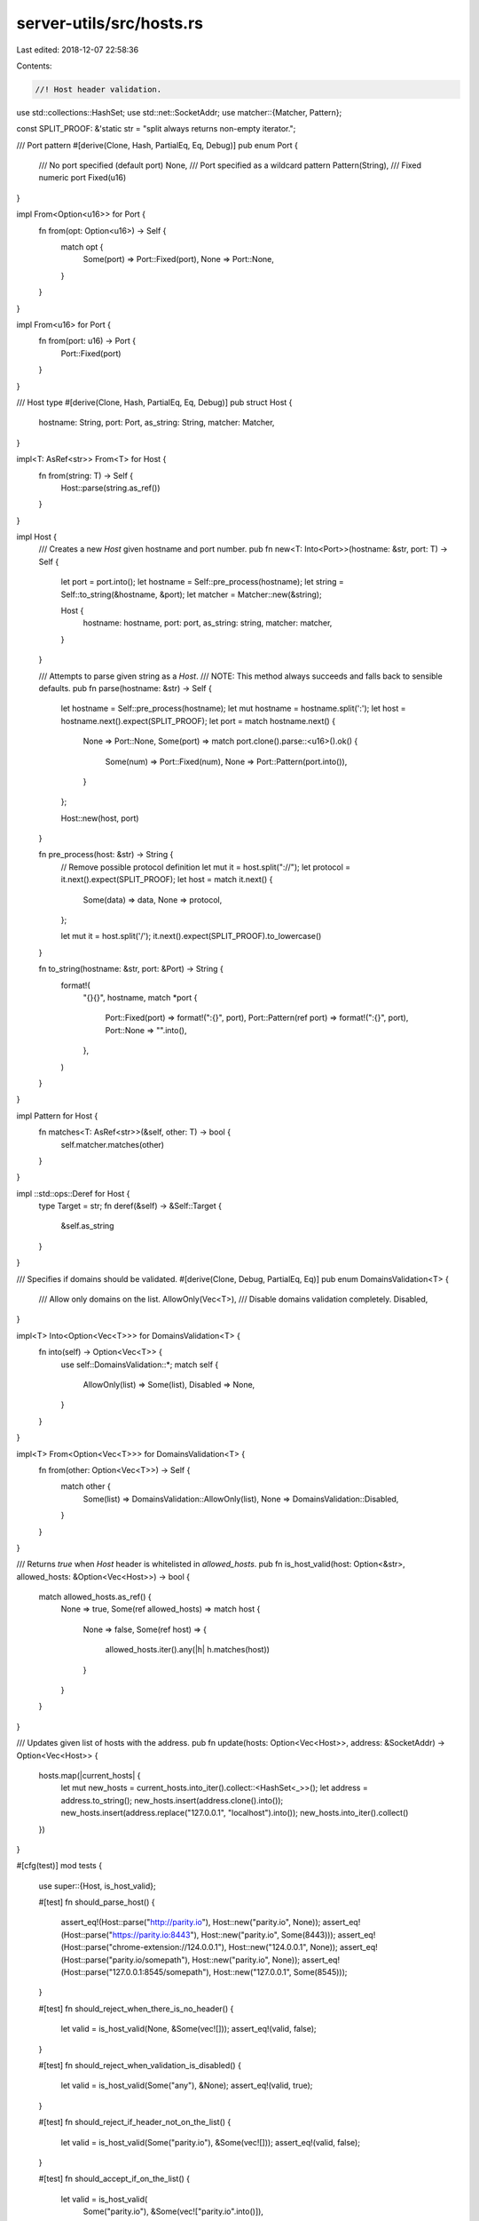 server-utils/src/hosts.rs
=========================

Last edited: 2018-12-07 22:58:36

Contents:

.. code-block:: rs

    //! Host header validation.

use std::collections::HashSet;
use std::net::SocketAddr;
use matcher::{Matcher, Pattern};

const SPLIT_PROOF: &'static str = "split always returns non-empty iterator.";

/// Port pattern
#[derive(Clone, Hash, PartialEq, Eq, Debug)]
pub enum Port {
	/// No port specified (default port)
	None,
	/// Port specified as a wildcard pattern
	Pattern(String),
	/// Fixed numeric port
	Fixed(u16)
}

impl From<Option<u16>> for Port {
	fn from(opt: Option<u16>) -> Self {
		match opt {
			Some(port) => Port::Fixed(port),
			None => Port::None,
		}
	}
}

impl From<u16> for Port {
	fn from(port: u16) -> Port {
		Port::Fixed(port)
	}
}

/// Host type
#[derive(Clone, Hash, PartialEq, Eq, Debug)]
pub struct Host {
	hostname: String,
	port: Port,
	as_string: String,
	matcher: Matcher,
}

impl<T: AsRef<str>> From<T> for Host {
	fn from(string: T) -> Self {
		Host::parse(string.as_ref())
	}
}

impl Host {
	/// Creates a new `Host` given hostname and port number.
	pub fn new<T: Into<Port>>(hostname: &str, port: T) -> Self {
		let port = port.into();
		let hostname = Self::pre_process(hostname);
		let string = Self::to_string(&hostname, &port);
		let matcher = Matcher::new(&string);

		Host {
			hostname: hostname,
			port: port,
			as_string: string,
			matcher: matcher,
		}
	}

	/// Attempts to parse given string as a `Host`.
	/// NOTE: This method always succeeds and falls back to sensible defaults.
	pub fn parse(hostname: &str) -> Self {
		let hostname = Self::pre_process(hostname);
		let mut hostname = hostname.split(':');
		let host = hostname.next().expect(SPLIT_PROOF);
		let port = match hostname.next() {
			None => Port::None,
			Some(port) => match port.clone().parse::<u16>().ok() {
				Some(num) => Port::Fixed(num),
				None => Port::Pattern(port.into()),
			}
		};

		Host::new(host, port)
	}

	fn pre_process(host: &str) -> String {
		// Remove possible protocol definition
		let mut it = host.split("://");
		let protocol = it.next().expect(SPLIT_PROOF);
		let host = match it.next() {
			Some(data) => data,
			None => protocol,
		};

		let mut it = host.split('/');
		it.next().expect(SPLIT_PROOF).to_lowercase()
	}

	fn to_string(hostname: &str, port: &Port) -> String {
		format!(
			"{}{}",
			hostname,
			match *port {
				Port::Fixed(port) => format!(":{}", port),
				Port::Pattern(ref port) => format!(":{}", port),
				Port::None => "".into(),
			},
		)
	}
}

impl Pattern for Host {
	fn matches<T: AsRef<str>>(&self, other: T) -> bool {
		self.matcher.matches(other)
	}
}

impl ::std::ops::Deref for Host {
	type Target = str;
	fn deref(&self) -> &Self::Target {
		&self.as_string
	}
}

/// Specifies if domains should be validated.
#[derive(Clone, Debug, PartialEq, Eq)]
pub enum DomainsValidation<T> {
	/// Allow only domains on the list.
	AllowOnly(Vec<T>),
	/// Disable domains validation completely.
	Disabled,
}

impl<T> Into<Option<Vec<T>>> for DomainsValidation<T> {
	fn into(self) -> Option<Vec<T>> {
		use self::DomainsValidation::*;
		match self {
			AllowOnly(list) => Some(list),
			Disabled => None,
		}
	}
}

impl<T> From<Option<Vec<T>>> for DomainsValidation<T> {
	fn from(other: Option<Vec<T>>) -> Self {
		match other {
			Some(list) => DomainsValidation::AllowOnly(list),
			None => DomainsValidation::Disabled,
		}
	}
}

/// Returns `true` when `Host` header is whitelisted in `allowed_hosts`.
pub fn is_host_valid(host: Option<&str>, allowed_hosts: &Option<Vec<Host>>) -> bool {
	match allowed_hosts.as_ref() {
		None => true,
		Some(ref allowed_hosts) => match host {
			None => false,
			Some(ref host) => {
				allowed_hosts.iter().any(|h| h.matches(host))
			}
		}
	}
}

/// Updates given list of hosts with the address.
pub fn update(hosts: Option<Vec<Host>>, address: &SocketAddr) -> Option<Vec<Host>> {
	hosts.map(|current_hosts| {
		let mut new_hosts = current_hosts.into_iter().collect::<HashSet<_>>();
		let address = address.to_string();
		new_hosts.insert(address.clone().into());
		new_hosts.insert(address.replace("127.0.0.1", "localhost").into());
		new_hosts.into_iter().collect()
	})
}

#[cfg(test)]
mod tests {
	use super::{Host, is_host_valid};

	#[test]
	fn should_parse_host() {
		assert_eq!(Host::parse("http://parity.io"), Host::new("parity.io", None));
		assert_eq!(Host::parse("https://parity.io:8443"), Host::new("parity.io", Some(8443)));
		assert_eq!(Host::parse("chrome-extension://124.0.0.1"), Host::new("124.0.0.1", None));
		assert_eq!(Host::parse("parity.io/somepath"), Host::new("parity.io", None));
		assert_eq!(Host::parse("127.0.0.1:8545/somepath"), Host::new("127.0.0.1", Some(8545)));
	}

	#[test]
	fn should_reject_when_there_is_no_header() {
		let valid = is_host_valid(None, &Some(vec![]));
		assert_eq!(valid, false);
	}

	#[test]
	fn should_reject_when_validation_is_disabled() {
		let valid = is_host_valid(Some("any"), &None);
		assert_eq!(valid, true);
	}

	#[test]
	fn should_reject_if_header_not_on_the_list() {
		let valid = is_host_valid(Some("parity.io"), &Some(vec![]));
		assert_eq!(valid, false);
	}

	#[test]
	fn should_accept_if_on_the_list() {
		let valid = is_host_valid(
			Some("parity.io"),
			&Some(vec!["parity.io".into()]),
		);
		assert_eq!(valid, true);
	}

	#[test]
	fn should_accept_if_on_the_list_with_port() {
		let valid = is_host_valid(
			Some("parity.io:443"),
			&Some(vec!["parity.io:443".into()]),
		);
		assert_eq!(valid, true);
	}

	#[test]
	fn should_support_wildcards() {
		let valid = is_host_valid(
			Some("parity.web3.site:8180"),
			&Some(vec!["*.web3.site:*".into()]),
		);
		assert_eq!(valid, true);
	}
}


